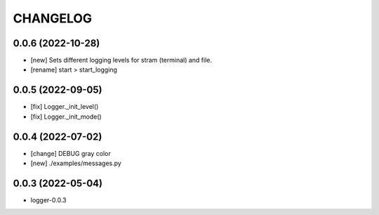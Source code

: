 
.. :changelog:

CHANGELOG
=========

0.0.6 (2022-10-28)
------------------
* [new] Sets different logging levels for stram (terminal) and file.
* [rename] start > start_logging


0.0.5 (2022-09-05)
------------------
* [fix] Logger._init_level()
* [fix] Logger._init_mode()


0.0.4 (2022-07-02)
------------------
* [change] DEBUG gray color
* [new] ./examples/messages.py


0.0.3 (2022-05-04)
------------------
- logger-0.0.3
